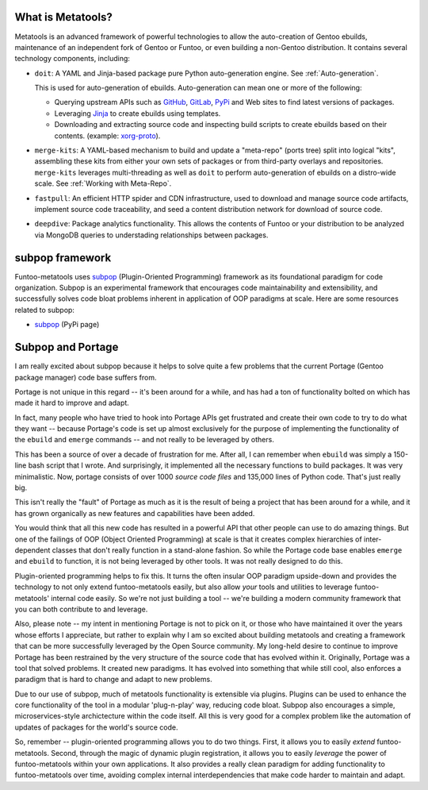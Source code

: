 What is Metatools?
~~~~~~~~~~~~~~~~~~

Metatools is an advanced framework of powerful technologies to allow
the auto-creation of Gentoo ebuilds, maintenance of an independent fork of
Gentoo or Funtoo, or even building a non-Gentoo distribution. It contains
several technology components, including:

* ``doit``: A YAML and Jinja-based package pure Python auto-generation engine. See
  :ref:`Auto-generation`.

  This is used for auto-generation of
  ebuilds. Auto-generation can mean one or more of the following:

  * Querying upstream APIs such as GitHub_, GitLab_, PyPi_ and Web sites to find latest versions of packages.
  * Leveraging Jinja_ to create ebuilds using templates.
  * Downloading and extracting source code and inspecting build scripts to create ebuilds based on their contents. (example: `xorg-proto`_).

* ``merge-kits``: A YAML-based mechanism to build and update a "meta-repo"
  (ports tree) split into logical "kits", assembling these kits from either
  your own sets of packages or from third-party overlays and repositories.
  ``merge-kits`` leverages multi-threading as well as ``doit`` to perform
  auto-generation of ebuilds on a distro-wide scale. See :ref:`Working with Meta-Repo`.
* ``fastpull``: An efficient HTTP spider and CDN infrastructure, used to
  download and manage source code artifacts, implement
  source code traceability, and seed a content distribution network for
  download of source code.
* ``deepdive``: Package analytics functionality. This allows the contents
  of Funtoo or your distribution to be analyzed via MongoDB queries to
  understading relationships between packages.

.. _GitLab: https://docs.gitlab.com/ee/api/
.. _GitHub: https://developer.github.com/v3/
.. _Jinja: https://jinja.palletsprojects.com/
.. _PyPi: https://pypi.org/
.. _xorg-proto: https://code.funtoo.org/bitbucket/projects/CORE/repos/kit-fixups/browse/core-gl-kit/2.0-release/x11-base/xorg-proto/autogen.py

subpop framework
~~~~~~~~~~~~~~~~

Funtoo-metatools uses subpop_ (Plugin-Oriented Programming)
framework as its foundational paradigm for code organization. Subpop is an
experimental framework that encourages code
maintainability and extensibility, and successfully solves code bloat problems
inherent in application of OOP paradigms at scale. Here are some resources
related to subpop:

* subpop_ (PyPi page)

Subpop and Portage
~~~~~~~~~~~~~~~~~~

I am really excited about subpop because it helps to solve quite a few problems
that the current Portage (Gentoo package manager) code base suffers from.

Portage is not unique in this regard -- it's been around for a while, and has
had a ton of functionality bolted on which has made it hard to improve and
adapt.

In fact, many people who have tried to hook into Portage APIs get frustrated and
create their own code to try to do what they want -- because Portage's code is
set up almost exclusively for the purpose of implementing the functionality of
the ``ebuild`` and ``emerge`` commands -- and not really to be leveraged by
others.

This has been a source of over a decade of frustration for me. After all, I can
remember when ``ebuild`` was simply a 150-line bash script that I wrote. And
surprisingly, it implemented all the necessary functions to build packages. It
was very minimalistic. Now, portage consists of over 1000 *source code files*
and 135,000 lines of Python code. That's just really big.

This isn't really the "fault" of Portage as much as it is the result of being a
project that has been around for a while, and it has grown organically as new
features and capabilities have been added.

You would think that all this new code has resulted in a powerful API that other
people can use to do amazing things. But one of the failings of OOP (Object
Oriented Programming) at scale is that it creates complex hierarchies of
inter-dependent classes that don't really function in a stand-alone fashion. So
while the Portage code base enables ``emerge`` and ``ebuild`` to function, it is
not being leveraged by other tools. It was not really designed to do this.

Plugin-oriented programming helps to fix this. It turns the often insular OOP
paradigm upside-down and provides the technology to not only extend
funtoo-metatools easily, but also allow *your* tools and utilities to leverage
funtoo-metatools' internal code easily. So we're not just building a tool --
we're building a modern community framework that you can both contribute to and
leverage.

Also, please note -- my intent in mentioning Portage is not to pick on it, or
those who have maintained it over the years whose efforts I appreciate, but
rather to explain why I am so excited about building metatools and creating a
framework that can be more successfully leveraged by the Open Source community.
My long-held desire to continue to improve Portage has been restrained by the
very structure of the source code that has evolved within it. Originally,
Portage was a tool that solved problems. It created new paradigms. It has
evolved into something that while still cool, also enforces a paradigm that is
hard to change and adapt to new problems.

Due to our use of subpop, much of metatools functionality is extensible via
plugins. Plugins can be used to enhance the core functionality of the tool in a
modular 'plug-n-play' way, reducing code bloat. Subpop also encourages a simple,
microservices-style archictecture within the code itself. All this is very good
for a complex problem like the automation of updates of packages for the world's
source code.

So, remember -- plugin-oriented programming allows you to do two things. First,
it allows you to easily *extend* funtoo-metatools. Second, through the magic of
dynamic plugin registration, it allows you to easily *leverage* the power of
funtoo-metatools within your own applications. It also provides a really clean
paradigm for adding functionality to funtoo-metatools over time, avoiding
complex internal interdependencies that make code harder to maintain and adapt.

.. _subpop: https://pypi.org/project/subpop/